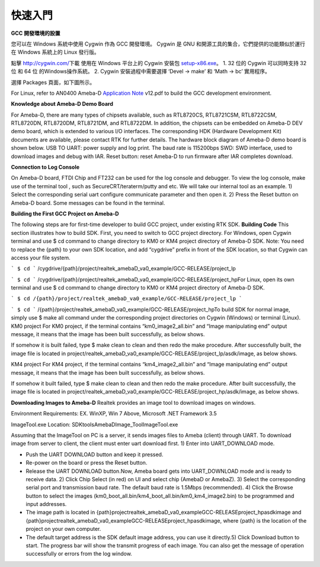 ========
快速入門
========

**GCC 開發環境的設置**

您可以在 Windows 系統中使用 Cygwin 作為 GCC 開發環境。
Cygwin 是 GNU 和開源工具的集合，它們提供的功能類似於運行在 Windows 系統上的 
Linux 發行版。

點擊 `http://cygwin.com/ <http://cygwin.com/>`__\ 下載 使用在 Windows 平台上的
Cygwin 安裝包
`setup-x86.exe <http://www.cygwin.com/setup-x86.exe>`__\ 。 
1. 32 位的 Cygwin 可以同時支持 32 位 和 64 位 的Windows操作系統。 
2. Cygwin 安裝過程中需要選擇 ‘Devel -> make’ 和 ‘Math -> bc’ 實用程序。

選擇 Packages 頁面，如下圖所示。

\ |1|\ |image1|\ 

For Linux, refer
to AN0400 Ameba-D `Application
Note  <https://www.amebaiot.com/sdk-download-manual-8722dm/>`__\ v12.pdf
to build the GCC development environment.  

**Knowledge about Ameba-D Demo Board**

For Ameba-D, there are many types of chipsets available, such as
RTL8720CS, RTL8721CSM, RTL8722CSM, RTL8720DN, RTL8720DM, RTL8721DM, and
RTL8722DM. In addition, the chipsets can be embedded on Ameba-D DEV demo
board, which is extended to various I/O interfaces. The corresponding
HDK (Hardware Development Kit) documents are available, please contact
RTK for further details. The hardware block diagram of Ameba-D demo
board is shown below. USB TO UART: power supply and log print. The baud
rate is 115200bps SWD: SWD interface, used to download images and debug
with IAR. Reset button: reset Ameba-D to run firmware after IAR
completes download.

\ |image2| 

**Connection to Log Console**

On Ameba-D board, FTDI Chip and FT232 can be used for the log console
and debugger. To view the log console, make use of the terminal tool ,
such as SecureCRT/teraterm/putty and etc. We will take our internal tool
as an example. 1) Select the corresponding serial uart configure
communicate parameter and then open it. 2) Press the Reset button on
Ameba-D board. Some messages can be found in the terminal.

\ |image3| 

**Building the First GCC Project on Ameba-D**

The following steps are for first-time developer to build GCC project,
under existing RTK SDK. **Building Code** This section illustrates how
to build SDK. First, you need to switch to GCC project directory. For
Windows, open Cygwin terminal and use $ cd command to change directory
to KM0 or KM4 project directory of Ameba-D SDK. Note: You need to
replace the {path} to your own SDK location, and add “cygdrive” prefix
in front of the SDK location, so that Cygwin can access your file
system.

``` $ cd ```
/cygdrive/{path}/project/realtek_amebaD_va0_example/GCC-RELEASE/project_lp

``` $ cd ```
/cygdrive/{path}/project/realtek_amebaD_va0_example/GCC-RELEASE/project_hpFor
Linux, open its own terminal and use $ cd command to change directory to
KM0 or KM4 project directory of Ameba-D SDK.

``` $ cd /{path}/project/realtek_amebaD_va0_example/GCC-RELEASE/project_lp ```

``` $ cd ```
/{path}/project/realtek_amebaD_va0_example/GCC-RELEASE/project_hpTo
build SDK for normal image, simply use $ make all command under the
corresponding project directories on Cygwin (Windows) or terminal
(Linux). KM0 project For KM0 project, if the terminal contains
“km0_image2_all.bin” and “Image manipulating end” output message, it
means that the image has been built successfully, as below
shows.

\ |image4|\ 

If somehow it is built failed, type $ make clean to
clean and then redo the make procedure. After successfully built, the
image file is located in
project/realtek_amebaD_va0_example/GCC-RELEASE/project_lp/asdk/image, as
below shows.

\ |image5|\ 

KM4 project For KM4 project, if the terminal
contains “km4_image2_all.bin” and “Image manipulating end” output
message, it means that the image has been built successfully, as below
shows.

\ |image6|\ 

If somehow it built failed, type $ make clean to clean
and then redo the make procedure. After built successfully, the image
file is located in
project/realtek_amebaD_va0_example/GCC-RELEASE/project_hp/asdk/image, as
below shows.

\ |image7|\ 

**Downloading Images to Ameba-D** Realtek
provides an image tool to download images on windows.

Environment Requirements: EX. WinXP, Win 7 Above, Microsoft .NET
Framework 3.5

ImageTool.exe Location:
SDK\tools\AmebaD\Image_Tool\ImageTool.exe

\ |image8|\ 

Assuming that the
ImageTool on PC is a server, it sends images files to Ameba (client)
through UART. To download image from server to client, the client must
enter uart download first. 1) Enter into UART_DOWNLOAD mode.

- Push the UART DOWNLOAD button and keep it pressed.

- Re-power on the board or press the Reset button.

- Release the UART DOWNLOAD button.Now, Ameba board gets into
  UART_DOWNLOAD mode and is ready to receive data. 2) Click Chip Select
  (in red) on UI and select chip (AmebaD or AmebaZ). 3) Select the
  corresponding serial port and transmission baud rate. The default baud
  rate is 1.5Mbps (recommended). 4) Click the Browse button to select the
  images (km0_boot_all.bin/km4_boot_all.bin/km0_km4_image2.bin) to be
  programmed and input addresses.

- The image path is located in
  {path}\project\realtek_amebaD_va0_example\GCC-RELEASE\project_hp\asdk\image
  and
  {path}\project\realtek_amebaD_va0_example\GCC-RELEASE\project_hp\asdk\image,
  where {path} is the location of the project on your own computer.

- The default target address is the SDK default image address, you can
  use it directly.5) Click Download button to start. The progress bar will
  show the transmit progress of each image. You can also get the message
  of operation successfully or errors from the log window.\ |image9|

.. |1| image:: ../media/getting_started/image1.png
   :width: 4.16667in
   :height: 4.16667in
.. |image1| image:: ../media/getting_started/image2.png
   :width: 4.16667in
   :height: 4.16667in
.. |image2| image:: ../media/getting_started/image3.png
   :width: 6.5in
   :height: 6.5in
.. |image3| image:: ../media/getting_started/image4.png
   :width: 5.20833in
   :height: 5.20833in
.. |image4| image:: ../media/getting_started/image5.png
   :width: 5.20833in
   :height: 5.20833in
.. |image5| image:: ../media/getting_started/image6.png
   :width: 5.20833in
   :height: 5.20833in
.. |image6| image:: ../media/getting_started/image7.png
   :width: 5.20833in
   :height: 5.20833in
.. |image7| image:: ../media/getting_started/image8.png
   :width: 5.20833in
   :height: 5.20833in
.. |image8| image:: ../media/getting_started/image9.png
   :width: 5.20833in
   :height: 5.20833in
.. |image9| image:: ../media/getting_started/image10.png
   :width: 5.20833in
   :height: 5.20833in
